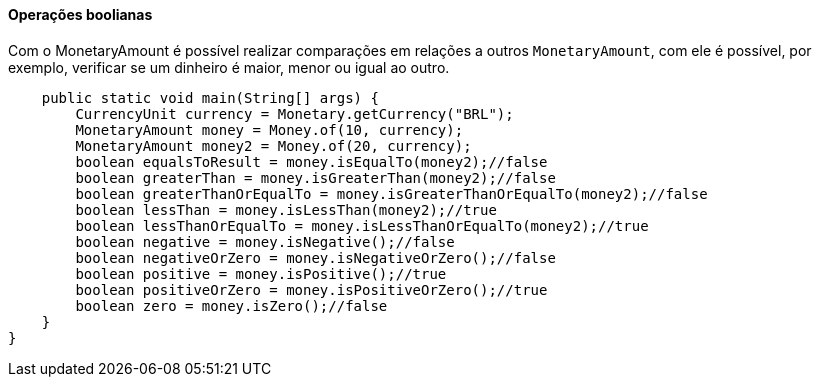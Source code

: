 
==== Operações boolianas

Com o MonetaryAmount é possível realizar comparações em relações a outros `MonetaryAmount`, com ele é possível, por exemplo, verificar se um dinheiro é maior, menor ou igual ao outro.


[source,java]
----
    public static void main(String[] args) {
        CurrencyUnit currency = Monetary.getCurrency("BRL");
        MonetaryAmount money = Money.of(10, currency);
        MonetaryAmount money2 = Money.of(20, currency);
        boolean equalsToResult = money.isEqualTo(money2);//false
        boolean greaterThan = money.isGreaterThan(money2);//false
        boolean greaterThanOrEqualTo = money.isGreaterThanOrEqualTo(money2);//false
        boolean lessThan = money.isLessThan(money2);//true
        boolean lessThanOrEqualTo = money.isLessThanOrEqualTo(money2);//true
        boolean negative = money.isNegative();//false
        boolean negativeOrZero = money.isNegativeOrZero();//false
        boolean positive = money.isPositive();//true
        boolean positiveOrZero = money.isPositiveOrZero();//true
        boolean zero = money.isZero();//false
    }
}
----